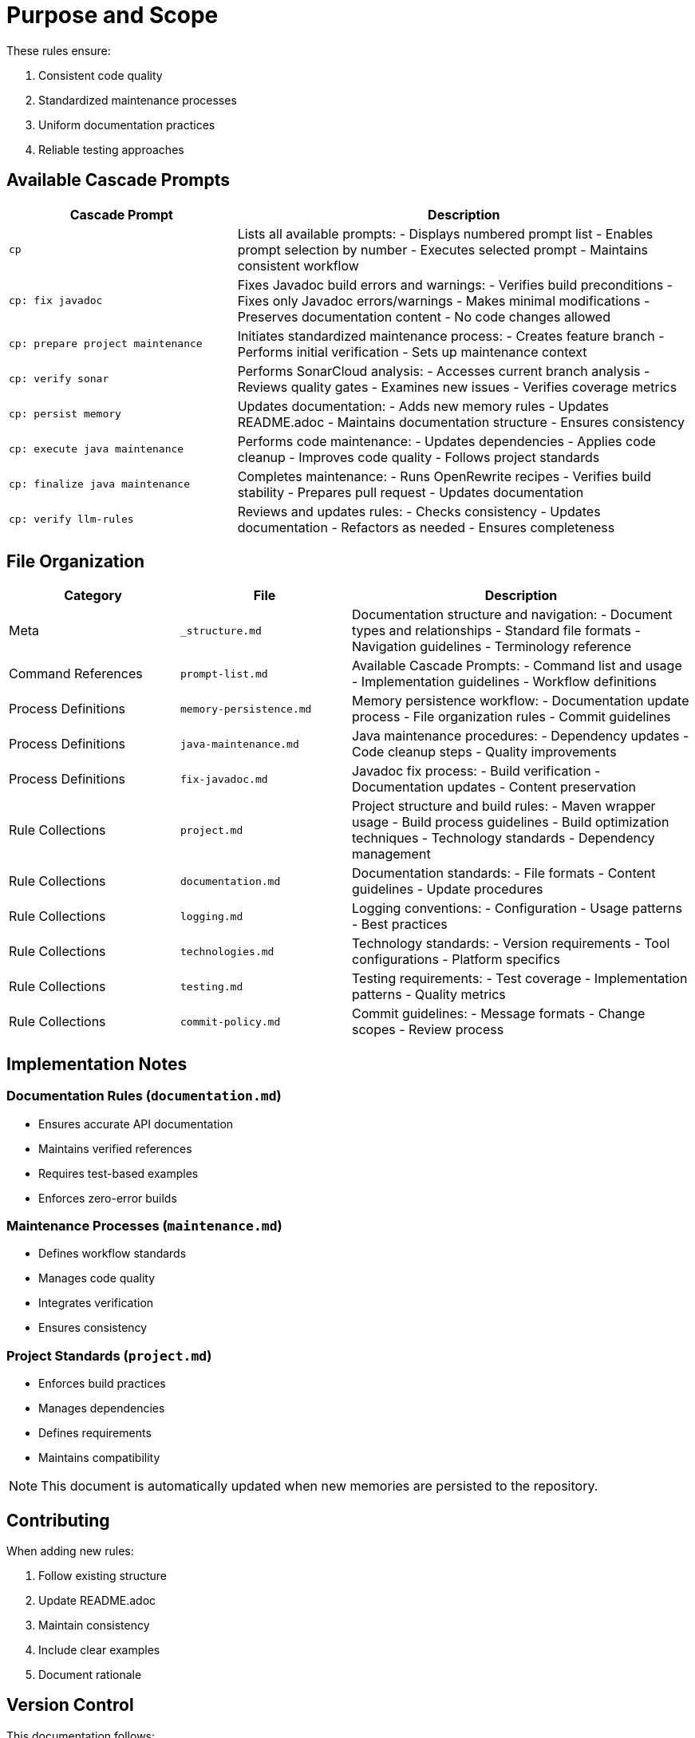 = Purpose and Scope

These rules ensure:

1. Consistent code quality
2. Standardized maintenance processes
3. Uniform documentation practices
4. Reliable testing approaches

== Available Cascade Prompts

[cols="2,4"]
|===
|Cascade Prompt |Description

|`cp`
|Lists all available prompts:
- Displays numbered prompt list
- Enables prompt selection by number
- Executes selected prompt
- Maintains consistent workflow

|`cp: fix javadoc`
|Fixes Javadoc build errors and warnings:
- Verifies build preconditions
- Fixes only Javadoc errors/warnings
- Makes minimal modifications
- Preserves documentation content
- No code changes allowed

|`cp: prepare project maintenance`
|Initiates standardized maintenance process:
- Creates feature branch
- Performs initial verification
- Sets up maintenance context

|`cp: verify sonar`
|Performs SonarCloud analysis:
- Accesses current branch analysis
- Reviews quality gates
- Examines new issues
- Verifies coverage metrics

|`cp: persist memory`
|Updates documentation:
- Adds new memory rules
- Updates README.adoc
- Maintains documentation structure
- Ensures consistency

|`cp: execute java maintenance`
|Performs code maintenance:
- Updates dependencies
- Applies code cleanup
- Improves code quality
- Follows project standards

|`cp: finalize java maintenance`
|Completes maintenance:
- Runs OpenRewrite recipes
- Verifies build stability
- Prepares pull request
- Updates documentation

|`cp: verify llm-rules`
|Reviews and updates rules:
- Checks consistency
- Updates documentation
- Refactors as needed
- Ensures completeness

|===

## File Organization

[cols="2,2,4"]
|===
|Category |File |Description

|Meta
|`_structure.md`
|Documentation structure and navigation:
- Document types and relationships
- Standard file formats
- Navigation guidelines
- Terminology reference

|Command References
|`prompt-list.md`
|Available Cascade Prompts:
- Command list and usage
- Implementation guidelines
- Workflow definitions

|Process Definitions
|`memory-persistence.md`
|Memory persistence workflow:
- Documentation update process
- File organization rules
- Commit guidelines

|Process Definitions
|`java-maintenance.md`
|Java maintenance procedures:
- Dependency updates
- Code cleanup steps
- Quality improvements

|Process Definitions
|`fix-javadoc.md`
|Javadoc fix process:
- Build verification
- Documentation updates
- Content preservation

|Rule Collections
|`project.md`
|Project structure and build rules:
- Maven wrapper usage
- Build process guidelines
- Build optimization techniques
- Technology standards
- Dependency management

|Rule Collections
|`documentation.md`
|Documentation standards:
- File formats
- Content guidelines
- Update procedures

|Rule Collections
|`logging.md`
|Logging conventions:
- Configuration
- Usage patterns
- Best practices

|Rule Collections
|`technologies.md`
|Technology standards:
- Version requirements
- Tool configurations
- Platform specifics

|Rule Collections
|`testing.md`
|Testing requirements:
- Test coverage
- Implementation patterns
- Quality metrics

|Rule Collections
|`commit-policy.md`
|Commit guidelines:
- Message formats
- Change scopes
- Review process

|===

## Implementation Notes

=== Documentation Rules (`documentation.md`)
* Ensures accurate API documentation
* Maintains verified references
* Requires test-based examples
* Enforces zero-error builds

=== Maintenance Processes (`maintenance.md`)
* Defines workflow standards
* Manages code quality
* Integrates verification
* Ensures consistency

=== Project Standards (`project.md`)
* Enforces build practices
* Manages dependencies
* Defines requirements
* Maintains compatibility

NOTE: This document is automatically updated when new memories are persisted to the repository.

## Contributing

When adding new rules:

1. Follow existing structure
2. Update README.adoc
3. Maintain consistency
4. Include clear examples
5. Document rationale

## Version Control

This documentation follows:

1. Semantic versioning
2. Conventional commits
3. Feature branch workflow
4. Pull request reviews